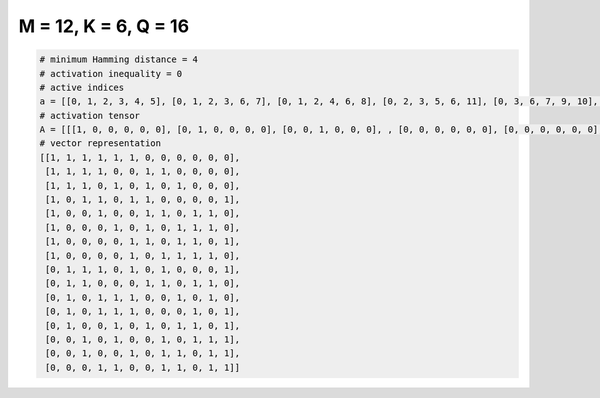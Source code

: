 
=====================
M = 12, K = 6, Q = 16
=====================

.. code-block:: python

    # minimum Hamming distance = 4
    # activation inequality = 0
    # active indices
    a = [[0, 1, 2, 3, 4, 5], [0, 1, 2, 3, 6, 7], [0, 1, 2, 4, 6, 8], [0, 2, 3, 5, 6, 11], [0, 3, 6, 7, 9, 10], [0, 4, 6, 8, 9, 10], [0, 5, 6, 8, 9, 11], [0, 5, 7, 8, 9, 10], [1, 2, 3, 5, 7, 11], [1, 2, 6, 7, 9, 10], [1, 3, 4, 5, 8, 10], [1, 3, 4, 5, 9, 11], [1, 4, 6, 8, 9, 11], [2, 4, 7, 9, 10, 11], [2, 5, 7, 8, 10, 11], [3, 4, 7, 8, 10, 11]]
    # activation tensor
    A = [[[1, 0, 0, 0, 0, 0], [0, 1, 0, 0, 0, 0], [0, 0, 1, 0, 0, 0], , [0, 0, 0, 0, 0, 0], [0, 0, 0, 0, 0, 0], [0, 0, 0, 0, 0, 0]], [[1, 0, 0, 0, 0, 0], [0, 1, 0, 0, 0, 0], [0, 0, 1, 0, 0, 0], , [0, 0, 0, 0, 0, 0], [0, 0, 0, 0, 0, 0], [0, 0, 0, 0, 0, 0]], [[1, 0, 0, 0, 0, 0], [0, 1, 0, 0, 0, 0], [0, 0, 1, 0, 0, 0], , [0, 0, 0, 0, 0, 0], [0, 0, 0, 0, 0, 0], [0, 0, 0, 0, 0, 0]], , [[0, 0, 0, 0, 0, 0], [0, 0, 0, 0, 0, 0], [1, 0, 0, 0, 0, 0], , [0, 0, 0, 1, 0, 0], [0, 0, 0, 0, 1, 0], [0, 0, 0, 0, 0, 1]], [[0, 0, 0, 0, 0, 0], [0, 0, 0, 0, 0, 0], [1, 0, 0, 0, 0, 0], , [0, 0, 0, 0, 0, 0], [0, 0, 0, 0, 1, 0], [0, 0, 0, 0, 0, 1]], [[0, 0, 0, 0, 0, 0], [0, 0, 0, 0, 0, 0], [0, 0, 0, 0, 0, 0], , [0, 0, 0, 0, 0, 0], [0, 0, 0, 0, 1, 0], [0, 0, 0, 0, 0, 1]]]
    # vector representation
    [[1, 1, 1, 1, 1, 1, 0, 0, 0, 0, 0, 0],
     [1, 1, 1, 1, 0, 0, 1, 1, 0, 0, 0, 0],
     [1, 1, 1, 0, 1, 0, 1, 0, 1, 0, 0, 0],
     [1, 0, 1, 1, 0, 1, 1, 0, 0, 0, 0, 1],
     [1, 0, 0, 1, 0, 0, 1, 1, 0, 1, 1, 0],
     [1, 0, 0, 0, 1, 0, 1, 0, 1, 1, 1, 0],
     [1, 0, 0, 0, 0, 1, 1, 0, 1, 1, 0, 1],
     [1, 0, 0, 0, 0, 1, 0, 1, 1, 1, 1, 0],
     [0, 1, 1, 1, 0, 1, 0, 1, 0, 0, 0, 1],
     [0, 1, 1, 0, 0, 0, 1, 1, 0, 1, 1, 0],
     [0, 1, 0, 1, 1, 1, 0, 0, 1, 0, 1, 0],
     [0, 1, 0, 1, 1, 1, 0, 0, 0, 1, 0, 1],
     [0, 1, 0, 0, 1, 0, 1, 0, 1, 1, 0, 1],
     [0, 0, 1, 0, 1, 0, 0, 1, 0, 1, 1, 1],
     [0, 0, 1, 0, 0, 1, 0, 1, 1, 0, 1, 1],
     [0, 0, 0, 1, 1, 0, 0, 1, 1, 0, 1, 1]]

